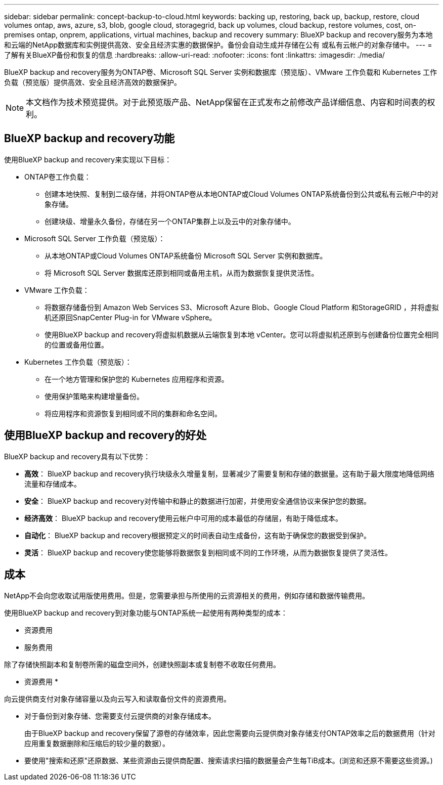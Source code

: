 ---
sidebar: sidebar 
permalink: concept-backup-to-cloud.html 
keywords: backing up, restoring, back up, backup, restore, cloud volumes ontap, aws, azure, s3, blob, google cloud, storagegrid, back up volumes, cloud backup, restore volumes, cost, on-premises ontap, onprem, applications, virtual machines, backup and recovery 
summary: BlueXP backup and recovery服务为本地和云端的NetApp数据库和实例提供高效、安全且经济实惠的数据保护。备份会自动生成并存储在公有 或私有云帐户的对象存储中。 
---
= 了解有关BlueXP备份和恢复的信息
:hardbreaks:
:allow-uri-read: 
:nofooter: 
:icons: font
:linkattrs: 
:imagesdir: ./media/


[role="lead"]
BlueXP backup and recovery服务为ONTAP卷、Microsoft SQL Server 实例和数据库（预览版）、VMware 工作负载和 Kubernetes 工作负载（预览版）提供高效、安全且经济高效的数据保护。


NOTE: 本文档作为技术预览提供。对于此预览版产品、NetApp保留在正式发布之前修改产品详细信息、内容和时间表的权利。



== BlueXP backup and recovery功能

使用BlueXP backup and recovery来实现以下目标：

* ONTAP卷工作负载：
+
** 创建本地快照、复制到二级存储，并将ONTAP卷从本地ONTAP或Cloud Volumes ONTAP系统备份到公共或私有云帐户中的对象存储。
** 创建块级、增量永久备份，存储在另一个ONTAP集群上以及云中的对象存储中。


* Microsoft SQL Server 工作负载（预览版）：
+
** 从本地ONTAP或Cloud Volumes ONTAP系统备份 Microsoft SQL Server 实例和数据库。
** 将 Microsoft SQL Server 数据库还原到相同或备用主机，从而为数据恢复提供灵活性。


* VMware 工作负载：
+
** 将数据存储备份到 Amazon Web Services S3、Microsoft Azure Blob、Google Cloud Platform 和StorageGRID ，并将虚拟机还原回SnapCenter Plug-in for VMware vSphere。
** 使用BlueXP backup and recovery将虚拟机数据从云端恢复到本地 vCenter。您可以将虚拟机还原到与创建备份位置完全相同的位置或备用位置。


* Kubernetes 工作负载（预览版）：
+
** 在一个地方管理和保护您的 Kubernetes 应用程序和资源。
** 使用保护策略来构建增量备份。
** 将应用程序和资源恢复到相同或不同的集群和命名空间。






== 使用BlueXP backup and recovery的好处

BlueXP backup and recovery具有以下优势：

* **高效**： BlueXP backup and recovery执行块级永久增量复制，显著减少了需要复制和存储的数据量。这有助于最大限度地降低网络流量和存储成本。
* **安全**： BlueXP backup and recovery对传输中和静止的数据进行加密，并使用安全通信协议来保护您的数据。
* **经济高效**： BlueXP backup and recovery使用云帐户中可用的成本最低的存储层，有助于降低成本。
* **自动化**： BlueXP backup and recovery根据预定义的时间表自动生成备份，这有助于确保您的数据受到保护。
* **灵活**： BlueXP backup and recovery使您能够将数据恢复到相同或不同的工作环境，从而为数据恢复提供了灵活性。




== 成本

NetApp不会向您收取试用版使用费用。但是，您需要承担与所使用的云资源相关的费用，例如存储和数据传输费用。

使用BlueXP backup and recovery到对象功能与ONTAP系统一起使用有两种类型的成本：

* 资源费用
* 服务费用


除了存储快照副本和复制卷所需的磁盘空间外，创建快照副本或复制卷不收取任何费用。

* 资源费用 *

向云提供商支付对象存储容量以及向云写入和读取备份文件的资源费用。

* 对于备份到对象存储、您需要支付云提供商的对象存储成本。
+
由于BlueXP backup and recovery保留了源卷的存储效率，因此您需要向云提供商对象存储支付ONTAP效率之后的数据费用（针对应用重复数据删除和压缩后的较少量的数据）。

* 要使用"搜索和还原"还原数据、某些资源由云提供商配置、搜索请求扫描的数据量会产生每TiB成本。(浏览和还原不需要这些资源。)
+
ifdef::aws[]

+
** 在AWS中、 https://aws.amazon.com/athena/faqs/["Amazon Athena"^] 和 https://aws.amazon.com/glue/faqs/["AWS 胶水"^] 资源部署在新的S3存储分段中。
+
endif::aws[]



+
ifdef::azure[]

+
** 在Azure中、是 https://azure.microsoft.com/en-us/services/synapse-analytics/?&ef_id=EAIaIQobChMI46_bxcWZ-QIVjtiGCh2CfwCsEAAYASAAEgKwjvD_BwE:G:s&OCID=AIDcmm5edswduu_SEM_EAIaIQobChMI46_bxcWZ-QIVjtiGCh2CfwCsEAAYASAAEgKwjvD_BwE:G:s&gclid=EAIaIQobChMI46_bxcWZ-QIVjtiGCh2CfwCsEAAYASAAEgKwjvD_BwE["Azure Synapse工作空间"^] 和 https://azure.microsoft.com/en-us/services/storage/data-lake-storage/?&ef_id=EAIaIQobChMIuYz0qsaZ-QIVUDizAB1EmACvEAAYASAAEgJH5fD_BwE:G:s&OCID=AIDcmm5edswduu_SEM_EAIaIQobChMIuYz0qsaZ-QIVUDizAB1EmACvEAAYASAAEgJH5fD_BwE:G:s&gclid=EAIaIQobChMIuYz0qsaZ-QIVUDizAB1EmACvEAAYASAAEgJH5fD_BwE["Azure数据湖存储"^] 在您的存储帐户中配置以存储和分析数据。
+
endif::azure[]





ifdef::gcp[]

* 在 Google 中，部署了一个新的 bucket，并且 https://cloud.google.com/bigquery["Google Cloud BigQuery服务"^]在帐户/项目级别进行配置。endif::gcp[]
+
** 如果您计划从已移至归档对象存储的备份文件还原卷数据、则需要从云提供商处支付额外的每GiB检索费用和按请求付费。
** 如果您计划在恢复卷数据的过程中扫描备份文件中的勒索软件（如果您为云备份启用了 DataLock 和勒索软件保护），那么您还将承担来自云提供商的额外出口成本。




* 服务费用 *

服务费用支付给NetApp、用于支付向对象存储和从这些备份向卷或文件创建_备份的成本。您只需为对象存储中保护的数据付费，该费用按备份到对象存储的ONTAP卷的源逻辑使用容量（ ONTAP效率之前）计算。此容量也称为前端 TB （前端 TB ）。

有三种方式可以支付备份服务费用：

* 第一种选择是从云提供商订阅，这样您可以按月付费。
* 第二种选择是获得年度合同。
* 第三种选择是直接从 NetApp 购买许可证。阅读<<许可,许可>>部分了解详情。




== 许可

BlueXP backup and recovery现已推出免费试用版。您可以在限定时间内无需许可证密钥即可使用该服务。

BlueXP备份和恢复可用于以下使用模式：

* *自带许可证 (BYOL)*：从NetApp购买的许可证，可与任何云提供商一起使用。
* *即用即付 (PAYGO)*：从云提供商的市场按小时订阅。
* *年度*：云提供商市场提供的年度合同。


只有从对象存储进行备份和还原时、才需要备份许可证。创建Snapshot副本和复制的卷不需要许可证。

*请自备驾照*

BYOL 是基于期限（1、2 或 3 年）和容量的，以 1 TiB 为增量。您需要向 NetApp 支付一段时间（如 1 年）使用此服务的费用，最大容量（如 10 TiB ）。

您将收到一个序列号、您可以在BlueXP数字钱包页面中输入此序列号来启用此服务。达到任一限制后，您需要续订许可证。备份BYOL许可证适用于与您的BlueXP  组织或帐户关联的所有源系统。

link:br-start-licensing.html["了解如何设置许可证"](英文)

*按使用量付费订阅*

BlueXP备份和恢复以按需购买模式提供基于消费的许可。通过云提供商的市场订阅后、您可以按GiB为备份的数据付费、无需预先支付费用。您的云提供商会通过每月账单向您开具账单。

请注意、首次注册PAYGO订阅时、您可以获得30天免费试用。

*年度合同*

ifdef::aws[]

使用 AWS 时，有两种年度合同可供选择，分别为 1 年、2 年或 3 年：

* 一种 " 云备份 " 计划，可用于备份 Cloud Volumes ONTAP 数据和内部 ONTAP 数据。
* 一种"CVO专业人员"计划、可用于捆绑Cloud Volumes ONTAP 和BlueXP备份和恢复。这包括根据此许可证收费的Cloud Volumes ONTAP卷的无限制备份（备份容量不计入许可证）。endif::aws[]


ifdef::azure[]

使用 Azure 时，有两种年度合同可供选择，分别为 1 年、2 年或 3 年：

* 一种 " 云备份 " 计划，可用于备份 Cloud Volumes ONTAP 数据和内部 ONTAP 数据。
* 一种"CVO专业人员"计划、可用于捆绑Cloud Volumes ONTAP 和BlueXP备份和恢复。这包括根据此许可证收费的Cloud Volumes ONTAP卷的无限制备份（备份容量不计入许可证）。endif::azure[]


ifdef::gcp[]

当您使用 GCP 时，您可以向NetApp请求私人优惠，然后在BlueXP backup and recovery激活期间从 Google Cloud Marketplace 订阅时选择该计划。endif::gcp[]



== 支持的数据源、工作环境和备份目标

.支持的工作负载数据源
该服务保护以下工作负载：

* ONTAP卷
* 用于物理、VMware 虚拟机文件系统 (VMFS) 和 VMware 虚拟机磁盘 (VMDK) NFS（预览版）的 Microsoft SQL Server 实例和数据库
* VMware 数据存储库
* Kubernetes 工作负载（预览版）


.支持的工作环境
* 本地ONTAP SAN（iSCSI 协议）和 NAS（使用 NFS 和 CIFS 协议），采用ONTAP 9.8 及更高版本
* 适用于 AWS 的Cloud Volumes ONTAP 9.8 或更高版本（使用 SAN 和 NAS）


* 适用于 Microsoft Azure 的Cloud Volumes ONTAP 9.8 或更高版本（使用 SAN 和 NAS）
* 适用于 NetApp ONTAP 的 Amazon FSX


.支持备份目标
* Amazon Web Services (AWS) S3
* Microsoft Azure Blob
* StorageGRID
* ONTAP S3




== BlueXP backup and recovery使用适用于 Microsoft SQL Server 的SnapCenter插件

BlueXP backup and recovery会在托管 Microsoft SQL Server 的服务器上安装适用于 Microsoft SQL Server 的插件。该插件是一个主机端组件，可对 Microsoft SQL Server 数据库和实例进行应用程序感知的数据保护管理。



== BlueXP备份和恢复的工作原理

启用BlueXP backup and recovery后，该服务会对您的数据执行完整备份。初始备份后，所有其他备份均为增量备份。这样可以将网络流量降至最低。

下图显示了组件之间的关系。

image:diagram-br-321-aff-a.png["该图展示了BlueXP backup and recovery如何使用 3-2-1 保护策略"]


NOTE: 还支持从主存储到对象存储，而不仅仅是从二级存储到对象存储。



=== 备份在对象存储位置中的位置

备份副本存储在BlueXP在云帐户中创建的对象存储中。每个集群或工作环境都有一个对象存储， BlueXP对对象存储的命名如下：  `netapp-backup-clusteruuid` 。请确保不要删除此对象存储。

ifdef::aws[]

* 在 AWS 中， BlueXP支持 https://docs.aws.amazon.com/AmazonS3/latest/dev/access-control-block-public-access.html["Amazon S3 块公有访问功能"^]在 S3 存储桶上。endif::aws[]


ifdef::azure[]

* 在Azure中、BlueXP使用新的或现有的资源组以及Blob容器的存储帐户。BlueXP  https://docs.microsoft.com/en-us/azure/storage/blobs/anonymous-read-access-prevent["阻止对 Blob 数据的公有访问"]默认情况下。endif::azure[]


ifdef::gcp[]

endif::gcp[]

* 在StorageGRID 中、BlueXP会将现有存储帐户用于对象存储分段。
* 在ONTAP S3中、BlueXP使用现有用户帐户作为S3存储分段。




=== 备份副本与您的BlueXP组织相关联

备份副本与BlueXP Connector 所在的BlueXP组织相关联。  https://docs.netapp.com/us-en/bluexp-setup-admin/concept-identity-and-access-management.html["了解BlueXP  身份和访问管理"^] 。

如果同一个BlueXP组织中有多个连接器，则每个连接器都会显示相同的备份列表。



== 可能对您使用BlueXP backup and recovery有帮助的术语

了解一些与保护相关的术语可能会对您有所帮助。

* *保护*： BlueXP backup and recovery中的保护意味着确保使用保护策略定期将快照和不可变备份发生到不同的安全域。


* *工作负载*： BlueXP backup and recovery中的工作负载可以包括 Microsoft SQL Server 实例和数据库、VMware 数据存储区或ONTAP卷。

